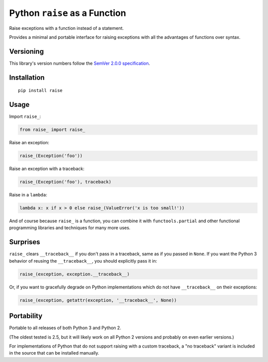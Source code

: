 Python ``raise`` as a Function
==============================

Raise exceptions with a function instead of a statement.

Provides a minimal and portable interface for raising exceptions
with all the advantages of functions over syntax.


Versioning
----------

This library's version numbers follow the `SemVer 2.0.0
specification <https://semver.org/spec/v2.0.0.html>`_.


Installation
------------

::

    pip install raise


Usage
-----

Import ``raise_``:

.. code:: python

    from raise_ import raise_

Raise an exception:

.. code:: python

    raise_(Exception('foo'))

Raise an exception with a traceback:

.. code:: python

    raise_(Exception('foo'), traceback)

Raise in a ``lambda``:

.. code:: python

    lambda x: x if x > 0 else raise_(ValueError('x is too small!')) 

And of course because ``raise_`` is a function, you can combine
it with ``functools.partial`` and other functional programming
libraries and techniques for many more uses.


Surprises
---------

``raise_`` clears ``__traceback__`` if you don't pass in a traceback,
same as if you passed in ``None``. If you want the Python 3 behavior
of reusing the ``__traceback__``, you should explicitly pass it in:

.. code:: python

    raise_(exception, exception.__traceback__)

Or, if you want to gracefully degrade on Python implementations
which do not have ``__traceback__`` on their exceptions:

.. code:: python

    raise_(exception, getattr(exception, '__traceback__', None))


Portability
-----------

Portable to all releases of both Python 3 and Python 2.

(The oldest tested is 2.5, but it will likely work on all
Python 2 versions and probably on even earlier versions.)

For implementations of Python that do not support raising
with a custom traceback, a "no traceback" variant is
included in the source that can be installed manually.
